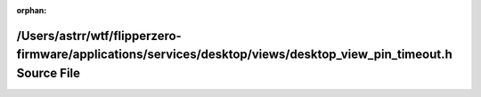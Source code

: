 .. meta::e09a4f9cc2aa4f2211fb18dfb285febda18a05c7cd9aeef95c503d3f00e9e25f274a40e2ea7e34ed8403a030b8b05f72532913b1c04ce19a088c0acf9ec44e07

:orphan:

.. title:: Flipper Zero Firmware: /Users/astrr/wtf/flipperzero-firmware/applications/services/desktop/views/desktop_view_pin_timeout.h Source File

/Users/astrr/wtf/flipperzero-firmware/applications/services/desktop/views/desktop\_view\_pin\_timeout.h Source File
===================================================================================================================

.. container:: doxygen-content

   
   .. raw:: html
     :file: desktop__view__pin__timeout_8h_source.html
